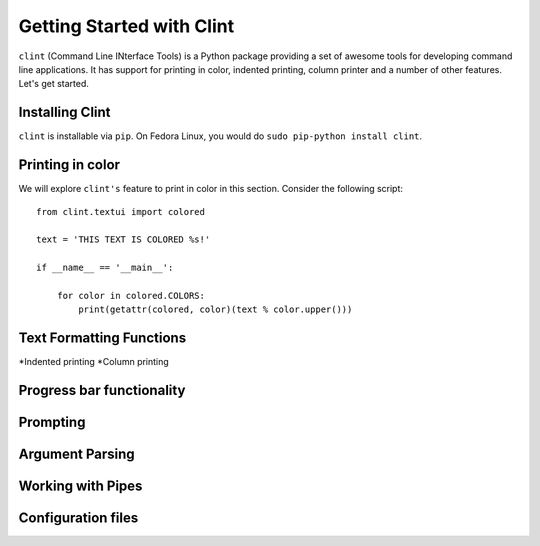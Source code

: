 Getting Started with Clint
==========================

``clint`` (Command Line INterface Tools) is a Python package providing
a set of awesome tools for developing command line applications. It
has support for printing in color, indented printing, column printer
and a number of other features. Let's get started.

Installing Clint
----------------

``clint`` is installable via ``pip``. On Fedora Linux, you would do
``sudo pip-python install clint``. 

Printing in color
-----------------
We will explore ``clint's`` feature to print in color in this
section. Consider the following script::

     from clint.textui import colored

     text = 'THIS TEXT IS COLORED %s!'

     if __name__ == '__main__':
         
	 for color in colored.COLORS:
	     print(getattr(colored, color)(text % color.upper()))


Text Formatting Functions
-------------------------

*Indented printing
*Column printing


Progress bar functionality
--------------------------

Prompting
---------

Argument Parsing
----------------

Working with Pipes
------------------

Configuration files
-------------------



